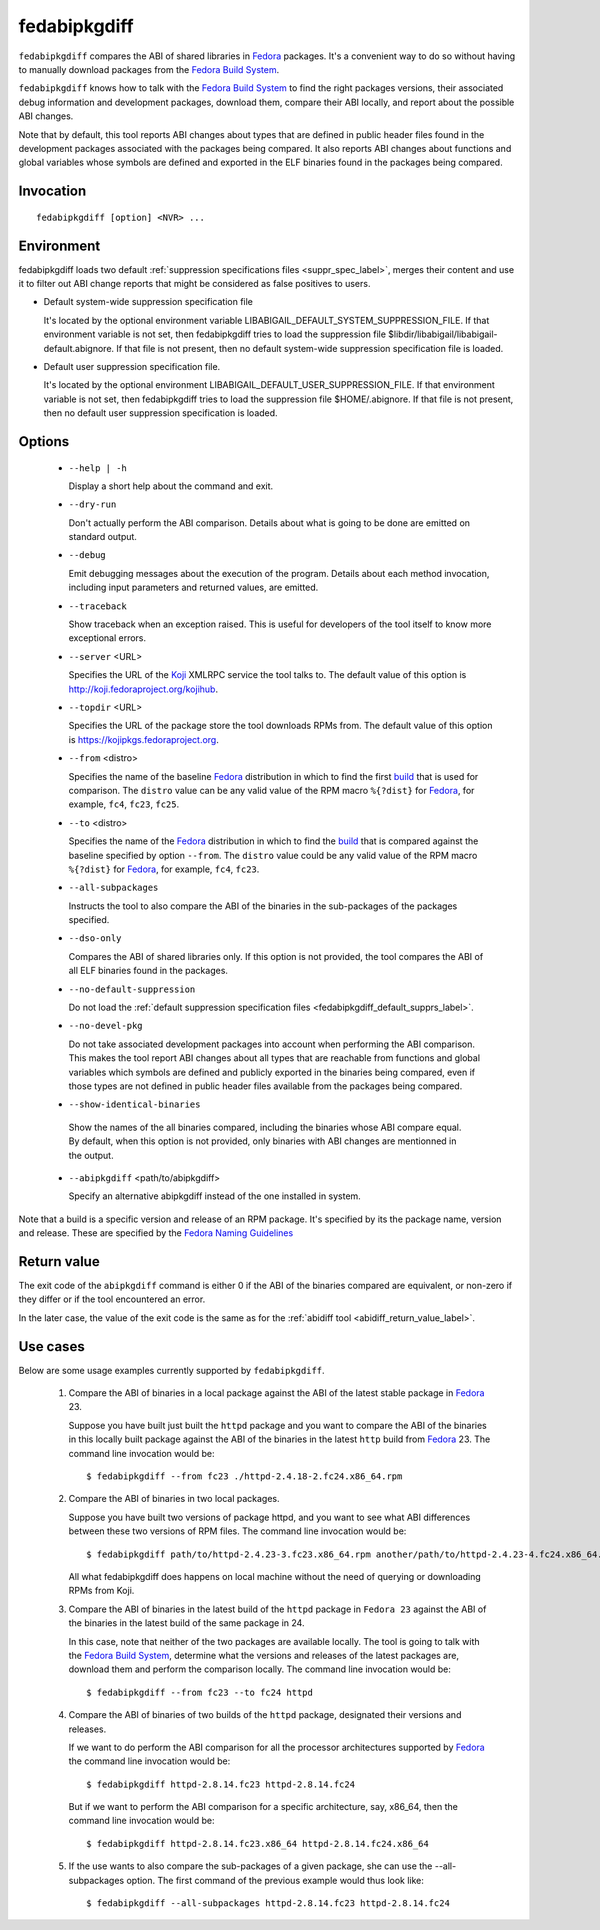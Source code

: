 .. _fedabipkgdiff_label:

==============
fedabipkgdiff
==============

``fedabipkgdiff`` compares the ABI of shared libraries in `Fedora`_
packages.  It's a convenient way to do so without having to manually
download packages from the `Fedora Build System`_.

``fedabipkgdiff`` knows how to talk with the `Fedora Build System`_ to
find the right packages versions, their associated debug information
and development packages, download them, compare their ABI locally,
and report about the possible ABI changes.

Note that by default, this tool reports ABI changes about types that
are defined in public header files found in the development packages
associated with the packages being compared.  It also reports ABI
changes about functions and global variables whose symbols are defined
and exported in the ELF binaries found in the packages being compared.

.. _fedabipkgdiff_invocation_label:

Invocation
==========

::

   fedabipkgdiff [option] <NVR> ...

Environment
===========

.. _fedabipkgdiff_default_supprs_label:

fedabipkgdiff loads two default :ref:`suppression specifications files
<suppr_spec_label>`, merges their content and use it to filter out ABI
change reports that might be considered as false positives to users.

* Default system-wide suppression specification file

  It's located by the optional environment variable
  LIBABIGAIL_DEFAULT_SYSTEM_SUPPRESSION_FILE.  If that environment
  variable is not set, then fedabipkgdiff tries to load the
  suppression file $libdir/libabigail/libabigail-default.abignore.  If
  that file is not present, then no default system-wide suppression
  specification file is loaded.

* Default user suppression specification file.

  It's located by the optional environment
  LIBABIGAIL_DEFAULT_USER_SUPPRESSION_FILE.  If that environment
  variable is not set, then fedabipkgdiff tries to load the
  suppression file $HOME/.abignore.  If that file is not present, then
  no default user suppression specification is loaded.


.. _fedabipkgdiff_options_label:

Options
=======

  * ``--help | -h``

    Display a short help about the command and exit.

  * ``--dry-run``

    Don't actually perform the ABI comparison.  Details about what is
    going to be done are emitted on standard output.

  * ``--debug``

    Emit debugging messages about the execution of the program.
    Details about each method invocation, including input parameters
    and returned values, are emitted.

  * ``--traceback``

    Show traceback when an exception raised. This is useful for
    developers of the tool itself to know more exceptional errors.

  * ``--server`` <URL>

    Specifies the URL of the `Koji`_ XMLRPC service the tool talks to.
    The default value of this option is http://koji.fedoraproject.org/kojihub.

  * ``--topdir`` <URL>

    Specifies the URL of the package store the tool downloads RPMs
    from.  The default value of this option is https://kojipkgs.fedoraproject.org.

  * ``--from`` <distro>

    Specifies the name of the baseline `Fedora`_ distribution in which to
    find the first `build`_ that is used for comparison. The
    ``distro`` value can be any valid value of the RPM macro
    ``%{?dist}`` for `Fedora`_, for example, ``fc4``, ``fc23``, ``fc25``.

  * ``--to`` <distro>

    Specifies the name of the `Fedora`_ distribution in which to find
    the `build`_ that is compared against the baseline specified by
    option ``--from``.  The ``distro`` value could be any valid value
    of the RPM macro ``%{?dist}`` for `Fedora`_, for example, ``fc4``,
    ``fc23``.

  * ``--all-subpackages``

    Instructs the tool to also compare the ABI of the binaries in the
    sub-packages of the packages specified.

  * ``--dso-only``

    Compares the ABI of shared libraries only.  If this option is not
    provided, the tool compares the ABI of all ELF binaries found in
    the packages.

  * ``--no-default-suppression``

    Do not load the :ref:`default suppression specification files
    <fedabipkgdiff_default_supprs_label>`.

  * ``--no-devel-pkg``

    Do not take associated development packages into account when
    performing the ABI comparison.  This makes the tool report ABI
    changes about all types that are reachable from functions and
    global variables which symbols are defined and publicly exported
    in the binaries being compared, even if those types are not
    defined in public header files available from the packages being
    compared.

  * ``--show-identical-binaries``

   Show the names of the all binaries compared, including the
   binaries whose ABI compare equal.  By default, when this option is
   not provided, only binaries with ABI changes are mentionned in the
   output.

  * ``--abipkgdiff`` <path/to/abipkgdiff>

    Specify an alternative abipkgdiff instead of the one installed in system.

.. _build:

Note that a build is a specific version and release of an RPM package.
It's specified by its the package name, version and release. These are specified
by the `Fedora Naming Guidelines <https://fedoraproject.org/wiki/Packaging:NamingGuidelines>`_


.. _fedabipkgdiff_return_value_label:

Return value
============

The exit code of the ``abipkgdiff`` command is either 0 if the ABI of
the binaries compared are equivalent, or non-zero if they differ or if
the tool encountered an error.

In the later case, the value of the exit code is the same as for the
:ref:`abidiff tool <abidiff_return_value_label>`.

.. _fedabipkgdiff_usage_example_label:


Use cases
=========

Below are some usage examples currently supported by
``fedabipkgdiff``.

  1. Compare the ABI of binaries in a local package against the ABI of
     the latest stable package in `Fedora`_ 23.

     Suppose you have built just built the ``httpd`` package and you
     want to compare the ABI of the binaries in this locally built
     package against the ABI of the binaries in the latest ``http``
     build from `Fedora`_ 23.  The command line invocation would be: ::

       $ fedabipkgdiff --from fc23 ./httpd-2.4.18-2.fc24.x86_64.rpm

  2. Compare the ABI of binaries in two local packages.

     Suppose you have built two versions of package httpd, and you want to see
     what ABI differences between these two versions of RPM files. The
     command line invocation would be::

       $ fedabipkgdiff path/to/httpd-2.4.23-3.fc23.x86_64.rpm another/path/to/httpd-2.4.23-4.fc24.x86_64.rpm

     All what fedabipkgdiff does happens on local machine without the need of
     querying or downloading RPMs from Koji.

  3. Compare the ABI of binaries in the latest build of the ``httpd``
     package in ``Fedora 23`` against the ABI of the binaries in the
     latest build of the same package in 24.

     In this case, note that neither of the two packages are available
     locally.  The tool is going to talk with the `Fedora Build
     System`_, determine what the versions and releases of the latest
     packages are, download them and perform the comparison locally.
     The command line invocation would be: ::

       $ fedabipkgdiff --from fc23 --to fc24 httpd

  4. Compare the ABI of binaries of two builds of the ``httpd``
     package, designated their versions and releases.

     If we want to do perform the ABI comparison for all the processor
     architectures supported by `Fedora`_ the command line invocation
     would be: ::

       $ fedabipkgdiff httpd-2.8.14.fc23 httpd-2.8.14.fc24

     But if we want to perform the ABI comparison for a specific
     architecture, say, x86_64, then the command line invocation would
     be: ::

       $ fedabipkgdiff httpd-2.8.14.fc23.x86_64 httpd-2.8.14.fc24.x86_64

  5. If the use wants to also compare the sub-packages of a given
     package, she can use the --all-subpackages option.  The first
     command of the previous example would thus look like: ::

       $ fedabipkgdiff --all-subpackages httpd-2.8.14.fc23 httpd-2.8.14.fc24

.. _Fedora: https://getfedora.org
.. _Fedora Build System: http://koji.fedoraproject.org/koji
.. _Koji: https://fedoraproject.org/wiki/Koji
